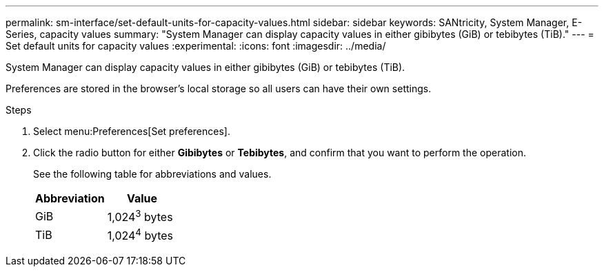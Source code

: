 ---
permalink: sm-interface/set-default-units-for-capacity-values.html
sidebar: sidebar
keywords: SANtricity, System Manager, E-Series, capacity values
summary: "System Manager can display capacity values in either gibibytes (GiB) or tebibytes (TiB)."
---
= Set default units for capacity values
:experimental:
:icons: font
:imagesdir: ../media/

[.lead]
System Manager can display capacity values in either gibibytes (GiB) or tebibytes (TiB).

Preferences are stored in the browser's local storage so all users can have their own settings.

.Steps

. Select menu:Preferences[Set preferences].
. Click the radio button for either *Gibibytes* or *Tebibytes*, and confirm that you want to perform the operation.
+
See the following table for abbreviations and values.
+
[cols="1a,1a" options="header"]
|===
| Abbreviation| Value
a|
GiB
a|
1,024^3^ bytes
a|
TiB
a|
1,024^4^ bytes
|===
